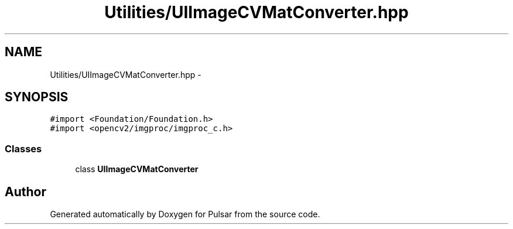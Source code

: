.TH "Utilities/UIImageCVMatConverter.hpp" 3 "Sat Aug 30 2014" "Pulsar" \" -*- nroff -*-
.ad l
.nh
.SH NAME
Utilities/UIImageCVMatConverter.hpp \- 
.SH SYNOPSIS
.br
.PP
\fC#import <Foundation/Foundation\&.h>\fP
.br
\fC#import <opencv2/imgproc/imgproc_c\&.h>\fP
.br

.SS "Classes"

.in +1c
.ti -1c
.RI "class \fBUIImageCVMatConverter\fP"
.br
.in -1c
.SH "Author"
.PP 
Generated automatically by Doxygen for Pulsar from the source code\&.
